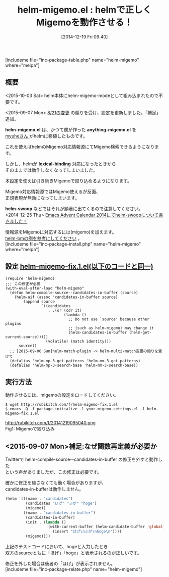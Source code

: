 #+BLOG: rubikitch
#+POSTID: 507
#+BLOG: rubikitch
#+DATE: [2014-12-19 Fri 09:40]
#+PERMALINK: helm-migemo
#+OPTIONS: toc:nil num:nil todo:nil pri:nil tags:nil ^:nil \n:t -:nil
#+ISPAGE: nil
#+DESCRIPTION:今はhelm-migemo-modeとしてhelm本体に組み込まれているので不要
# (progn (erase-buffer)(find-file-hook--org2blog/wp-mode))
#+BLOG: rubikitch
#+CATEGORY: 検索
#+EL_PKG_NAME: helm-migemo
#+TAGS: helm, Migemo対応
#+EL_TITLE0: helmで正しくMigemoを動作させる！
#+begin: org2blog
#+TITLE: helm-migemo.el : helmで正しくMigemoを動作させる！
[includeme file="inc-package-table.php" name="helm-migemo" where="melpa"]
** 概要
<2015-10-03 Sat> helm本体にhelm-migemo-modeとして組み込まれたので不要です。

<2015-09-07 Mon> [[https://github.com/emacs-helm/helm/commit/b26db37][8/21の変更]] の煽りを受け、設定を更新しました。「補足」追加。

*helm-migemo.el* は、かつて僕が作った *anything-migemo.el* を
[[http://sheephead.homelinux.org/][myuheさん ]]がhelmに移植したものです。

これを使えばhelmのMigemo対応情報源にてMigemo検索できるようになります。

しかし、helmが *lexical-binding* 対応になったときから
そのままでは動作しなくなってしまいました。

本設定を使えば引き続きMigemoで絞り込めるようになります。

Migemo対応情報源ではMigemo使えるが反面、
正規表現が無効になってしまいます。

*helm-swoop* などではそれが顕著に出てくるので注意してください。
<2014-12-25 Thu> [[http://emacs.rubikitch.com/helm-swoop/][Emacs Advent Calendar 2014にてhelm-swoopについて書きました！]] 

情報源をMigemoに対応するには(migemo)を加えます。
[[http://emacs.rubikitch.com/helm-bm/][helm-bmの例を参考にしてください]] 。
[includeme file="inc-package-install.php" name="helm-migemo" where="melpa"]

#+end:
** 概要                                                             :noexport:
<2015-10-03 Sat> helm本体にhelm-migemo-modeとして組み込まれたので不要です。

<2015-09-07 Mon> [[https://github.com/emacs-helm/helm/commit/b26db37][8/21の変更]] の煽りを受け、設定を更新しました。「補足」追加。

*helm-migemo.el* は、かつて僕が作った *anything-migemo.el* を
[[http://sheephead.homelinux.org/][myuheさん ]]がhelmに移植したものです。

これを使えばhelmのMigemo対応情報源にてMigemo検索できるようになります。

しかし、helmが *lexical-binding* 対応になったときから
そのままでは動作しなくなってしまいました。

本設定を使えば引き続きMigemoで絞り込めるようになります。

Migemo対応情報源ではMigemo使えるが反面、
正規表現が無効になってしまいます。

*helm-swoop* などではそれが顕著に出てくるので注意してください。
<2014-12-25 Thu> [[http://emacs.rubikitch.com/helm-swoop/][Emacs Advent Calendar 2014にてhelm-swoopについて書きました！]] 

情報源をMigemoに対応するには(migemo)を加えます。
[[http://emacs.rubikitch.com/helm-bm/][helm-bmの例を参考にしてください]] 。

** 設定 [[http://rubikitch.com/f/helm-migemo-fix.1.el][helm-migemo-fix.1.el(以下のコードと同一)]]
#+BEGIN: include :file "/r/sync/emacs/lisp/helm-migemo-fix.1.el"
#+BEGIN_SRC fundamental
(require 'helm-migemo)
;;; この修正が必要
(with-eval-after-load "helm-migemo"
  (defun helm-compile-source--candidates-in-buffer (source)
    (helm-aif (assoc 'candidates-in-buffer source)
        (append source
                `((candidates
                   . ,(or (cdr it)
                          (lambda ()
                            ;; Do not use `source' because other plugins
                            ;; (such as helm-migemo) may change it
                            (helm-candidates-in-buffer (helm-get-current-source)))))
                  (volatile) (match identity)))
      source))
  ;; [2015-09-06 Sun]helm-match-plugin -> helm-multi-match変更の煽りを受けて
  (defalias 'helm-mp-3-get-patterns 'helm-mm-3-get-patterns)
  (defalias 'helm-mp-3-search-base 'helm-mm-3-search-base))
#+END_SRC

#+END:

** 実行方法
動作させるには、migemoの設定をロードしてください。

#+BEGIN_EXAMPLE
$ wget http://rubikitch.com/f/helm-migemo-fix.1.el
$ emacs -Q -f package-initialize -l your-migemo-settings.el -l helm-migemo-fix.1.el
#+END_EXAMPLE
# (progn (forward-line 1)(shell-command "screenshot-time.rb org_template" t))
http://rubikitch.com/f/20141219095040.png
Fig1: Migemoで絞り込み

** <2015-09-07 Mon>補足:なぜ関数再定義が必要か
Twitterで helm-compile-source--candidates-in-buffer の修正を外すと動作した
という声がありましたが、この修正は必要です。

確かに修正を施さなくても動く場合がありますが、
candidates-in-bufferは動作しません。

#+BEGIN_SRC emacs-lisp :results silent
(helm '(((name . "candidates")
         (candidates "ほげ" "ふが" "hoge")
         (migemo))
        ((name . "candidates-in-buffer")
         (candidates-in-buffer)
         (init . (lambda ()
                   (with-current-buffer (helm-candidate-buffer 'global)
                     (insert "ほげ\nふが\nhoge\n"))))
         (migemo))))
#+END_SRC

上記のテストコードにおいて、hogeと入力したとき
双方のsourceともに「ほげ」「hoge」と表示されるのが正しいです。

修正を外した場合は後者の「ほげ」が表示されません。
[includeme file="inc-package-relate.php" name="helm-migemo"]
